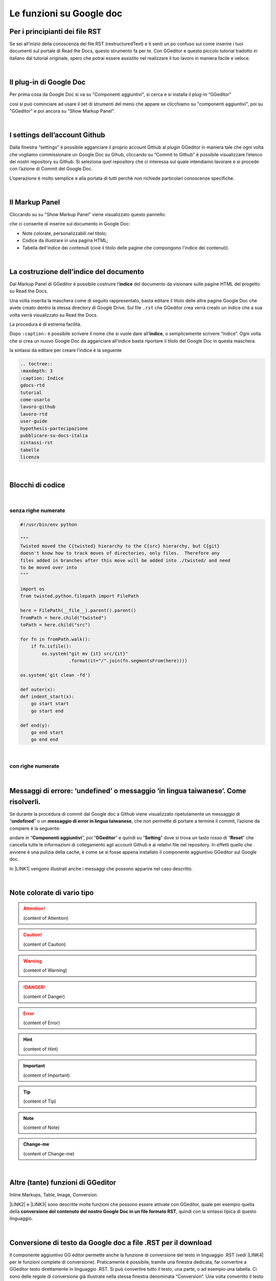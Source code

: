 
.. _h317c7246b4714a387ea464e255c65:

Le funzioni su Google doc
*************************

.. _h79285c4e7257194524363d5a1e617d44:

Per i principianti dei file RST
===============================

Se sei all’inizio della conoscenza dei file RST (restructuredText) e ti senti un po confuso sul come inserire i tuoi documenti sul portale di Read the Docs, questo strumento fa per te. Con GGeditor e questo piccolo tutorial tradotto in italiano dal tutorial originale, spero che potrai essere assistito nel realizzare il tuo lavoro in maniera facile e veloce. 

|

.. _h665b13f663e6519330123b6940202c:

Il plug-in di Google Doc
========================

Per prima cosa da Google Doc si va su "Componenti aggiuntivi", si cerca  e si installa il plug-in “GGeditor”

\ |IMG1|\  

così si può cominciare ad usare il set di strumenti del menù che appare se clicchiamo su "componenti aggiuntivi", poi su "GGeditor" e poi ancora su "Show Markup Panel".

|

.. _h493657176f3a69a446e5e556f6275:

I settings dell’account Github
==============================

\ |IMG2|\ 

Dalla finestra “settings” è possibile agganciare il proprio account Github al plugin GGeditor in maniera tale che ogni volta che vogliamo commissionare un Google Doc su Gihub, cliccando su “Commit to Github” è possibile visualizzare l’elenco dei nostri repository su Github. Si seleziona quel repository che ci interessa sul quale intendiamo lavorare e si procede con l’azione di Commit del Google Doc.

L’operazione è molto semplice e alla portata di tutti perchè non richiede particolari conoscenze specifiche.

|

.. _h96481b373011705e781746f262f0:

Il Markup Panel
===============

Cliccando su su "Show Markup Panel" viene visualizzato questo pannello.\ |IMG3|\  

che ci consente di inserire sul documento in Google Doc:

* Note colorate, personalizzabili nel titolo;

* Codice da illustrare in una pagina HTML;

* Tabella dell'indice dei contenuti (cioè il titolo delle pagine che compongono l'indice dei contenuti).

|

.. _h4e3124764f272f2e5140635c69434d1a:

La costruzione dell’indice del documento
========================================

Dal Markup Panel di GGeditor è possibile costruire l’\ |STYLE0|\  del documento da visionare sulle pagine HTML del progetto su Read the Docs.

Una volta inserita la maschera come di seguito rappresentato, basta editare il titolo delle altre pagine Google Doc che avete creato dentro la stessa directory di Google Drive. Sul file ``.rst`` che GGeditor crea verrà creato un indice che a sua volta verrà visualizzato su Read the Docs.

La procedura è di estrema facilità. 

Dopo ``:caption:`` è possibile scrivere il nome che si vuole dare all’\ |STYLE1|\ , o semplicemente scrivere “indice”. Ogni volta che si crea un nuovo Google Doc da agganciare all’indice basta riportare il titolo del Google Doc in questa maschera.

\ |IMG4|\ 

la sintassi da editare per creare l’indice è la seguente

.. code:: 

    .. toctree:: 
    :maxdepth: 3
    :caption: Indice
    gdocs-rtd
    tutorial
    come-usarlo
    lavoro-github
    lavoro-rtd
    user-guide
    hypothesis-partecipazione
    pubblicare-su-docs-italia
    sintassi-rst
    tabelle
    licenza

|

.. _h20557f3997523b367c672f10583f2a:

Blocchi di codice
=================

|

.. _h577b282b652a133d475a216414d3a41:

senza righe numerate
--------------------


.. code:: 

    #!/usr/bin/env python
    
    """
    Twisted moved the C{twisted} hierarchy to the C{src} hierarchy, but C{git}
    doesn't know how to track moves of directories, only files.  Therefore any
    files added in branches after this move will be added into ./twisted/ and need
    to be moved over into
    """
    
    import os
    from twisted.python.filepath import FilePath
    
    here = FilePath(__file__).parent().parent()
    fromPath = here.child("twisted")
    toPath = here.child("src")
    
    for fn in fromPath.walk():
        if fn.isfile():
            os.system("git mv {it} src/{it}"
                      .format(it="/".join(fn.segmentsFrom(here))))
    
    os.system('git clean -fd')
    
    def outer(x):
    def indent_start(x):
        go start start
        go start end
    
    def end(y):
        go end start
        go end end

|

.. _h477f4023e6f37514b3e5a371a681858:

con righe numerate
------------------


.. code-block:: python
    :linenos:

    #!/usr/bin/env python
    
    """
    Twisted moved the C{twisted} hierarchy to the C{src} hierarchy, but C{git}
    doesn't know how to track moves of directories, only files.  Therefore any
    files added in branches after this move will be added into ./twisted/ and need
    to be moved over into
    """
    
    import os
    from twisted.python.filepath import FilePath
    
    here = FilePath(__file__).parent().parent()
    fromPath = here.child("twisted")
    toPath = here.child("src")
    
    for fn in fromPath.walk():
        if fn.isfile():
            os.system("git mv {it} src/{it}"
                      .format(it="/".join(fn.segmentsFrom(here))))
    
    os.system('git clean -fd')
    
    def outer(x):
    def indent_start(x):
        go start start
        go start end
    
    def end(y):
        go end start
        go end end

|

.. _h5f2b2e27681c4c1844223465377b5029:

Messaggi di errore: ‘undefined’ o messaggio ‘in lingua taiwanese’. Come risolverli.
===================================================================================

Se durante la procedura di commit dal Google doc a Github viene visualizzato ripetutamente  un messaggio di “\ |STYLE2|\ ” o un \ |STYLE3|\ , che non permette di portare a termine il commit, l’azione da compiere è la seguente:

andare in “\ |STYLE4|\ ”, poi “\ |STYLE5|\ ” e quindi su “\ |STYLE6|\ ” dove si trova un tasto rosso di “\ |STYLE7|\ ” che cancella tutte le informazioni di collegamento agli account Github e ai relativi file nel repository. In effetti quello che avviene è una pulizia della cache, è come se si fosse appena installato il componente aggiuntivo GGeditor sul Google doc.

In \ |LINK1|\  vengono illustrati anche i messaggi che possono apparire nel caso descritto.

 

|

.. _h5d535b7f2e655f2e1f3e4c6225335713:

Note colorate di vario tipo
===========================


..  Attention:: 

    (content of Attention)


..  Caution:: 

    (content of Caution)


..  Warning:: 

    (content of Warning)


..  Danger:: 

    (content of Danger)


..  Error:: 

    (content of Error)


..  Hint:: 

    (content of Hint)


..  Important:: 

    (content of Important)


..  Tip:: 

    (content of Tip)


..  Note:: 

    (content of Note)


..  seealso:: 

    (content of See also)


.. admonition:: Change-me

    (content of Change-me)

|

.. _h496a7729534b3e4c36782439686453:

Altre (tante) funzioni di GGeditor
==================================

\ |IMG5|\ 

Inline Markups, Table, Image, Conversion.

\ |LINK2|\  e \ |LINK3|\  sono descritte molte funzioni che possono essere attivate con GGeditor, quale per esempio quella della \ |STYLE8|\ , quindi con la sintassi tipica di questo linguaggio.

|

.. _h5e47743d14d4a78484827c42059:

Conversione di testo da Google doc a file .RST per il download
==============================================================

Il componente aggiuntivo GG editor permette anche la funzione di conversione del testo in linguaggio .RST (vedi \ |LINK4|\  per le funzioni complete di conversione). Praticamente è possibile, tramite una finestra dedicata, far convertire a GGeditor testo direttamente in linguaggio .RST.  Si può convertire tutto il testo, una parte, o ad esempio una tabella. Ci sono delle regole di conversione già illustrate nella stessa finestra denominata “Conversion”. Una volta convertito il testo appare un messaggio di avvenuta conversione ed è possibile effettuare il download del testo convertito in formato .RST oppure selezionarlo e copiarlo in un editor testuale per un ulteriore riuso.

\ |IMG6|\ 


|REPLACE1|


|REPLACE2|


.. bottom of content


.. |STYLE0| replace:: **indice**

.. |STYLE1| replace:: **indice**

.. |STYLE2| replace:: **undefined**

.. |STYLE3| replace:: **messaggio di error in lingua taiwanese**

.. |STYLE4| replace:: **Componenti aggiuntivi**

.. |STYLE5| replace:: **GGeditor**

.. |STYLE6| replace:: **Setting**

.. |STYLE7| replace:: **Reset**

.. |STYLE8| replace:: **conversione del contenuto del nostro Google Doc in un file formato RST**


.. |REPLACE1| raw:: html

    <script id="dsq-count-scr" src="//guida-readthedocs.disqus.com/count.js" async></script>
    
    <div id="disqus_thread"></div>
    <script>
    
    /**
    *  RECOMMENDED CONFIGURATION VARIABLES: EDIT AND UNCOMMENT THE SECTION BELOW TO INSERT DYNAMIC VALUES FROM YOUR PLATFORM OR CMS.
    *  LEARN WHY DEFINING THESE VARIABLES IS IMPORTANT: https://disqus.com/admin/universalcode/#configuration-variables*/
    /*
    
    var disqus_config = function () {
    this.page.url = PAGE_URL;  // Replace PAGE_URL with your page's canonical URL variable
    this.page.identifier = PAGE_IDENTIFIER; // Replace PAGE_IDENTIFIER with your page's unique identifier variable
    };
    */
    (function() { // DON'T EDIT BELOW THIS LINE
    var d = document, s = d.createElement('script');
    s.src = 'https://guida-readthedocs.disqus.com/embed.js';
    s.setAttribute('data-timestamp', +new Date());
    (d.head || d.body).appendChild(s);
    })();
    </script>
    <noscript>Please enable JavaScript to view the <a href="https://disqus.com/?ref_noscript">comments powered by Disqus.</a></noscript>
.. |REPLACE2| raw:: html

    <a href="https://twitter.com/cirospat?ref_src=twsrc%5Etfw" class="twitter-follow-button" data-show-count="false">Follow @cirospat</a><script async src="https://platform.twitter.com/widgets.js" charset="utf-8"></script>

.. |LINK1| raw:: html

    <a href="https://googledocs.readthedocs.io/it/latest/licenza.html#un-messaggio-di-errore-facile-da-risolvere" target="_blank">questa parte del tutorial</a>

.. |LINK2| raw:: html

    <a href="http://ggeditor.readthedocs.io/en/latest/User%20Guide.html" target="_blank">Qui</a>

.. |LINK3| raw:: html

    <a href="http://ggeditor.readthedocs.io/en/latest/Examples.html" target="_blank">qui (esempi)</a>

.. |LINK4| raw:: html

    <a href="http://ggeditor.readthedocs.io/en/latest/User%20Guide.html#conversion" target="_blank">link</a>


.. |IMG1| image:: static/come-usarlo_1.png
   :height: 109 px
   :width: 485 px

.. |IMG2| image:: static/come-usarlo_2.png
   :height: 213 px
   :width: 601 px

.. |IMG3| image:: static/come-usarlo_3.png
   :height: 496 px
   :width: 292 px

.. |IMG4| image:: static/come-usarlo_4.png
   :height: 269 px
   :width: 276 px

.. |IMG5| image:: static/come-usarlo_5.png
   :height: 294 px
   :width: 290 px

.. |IMG6| image:: static/come-usarlo_6.png
   :height: 274 px
   :width: 601 px
